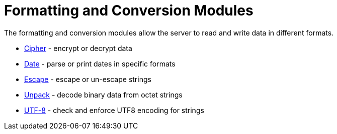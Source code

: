 = Formatting and Conversion Modules

The formatting and conversion modules allow the server to read and
write data in different formats.

* xref:raddb/mods-available/cipher.adoc[Cipher] - encrypt or decrypt data

* xref:raddb/mods-available/date.adoc[Date] - parse or print dates in specific formats

* xref:raddb/mods-available/escape.adoc[Escape] - escape or un-escape strings

* xref:raddb/mods-available/unpack.adoc[Unpack] - decode binary data from octet strings

* xref:raddb/mods-available/utf8.adoc[UTF-8] - check and enforce UTF8 encoding for strings
